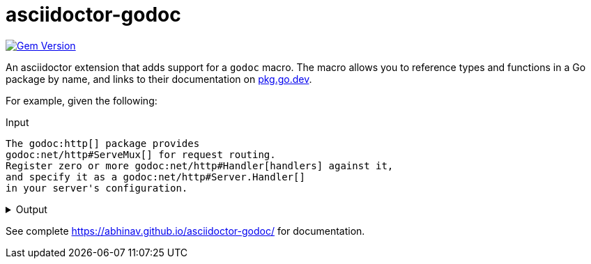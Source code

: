 = asciidoctor-godoc

image:https://badge.fury.io/rb/asciidoctor-godoc.svg["Gem Version", link="https://badge.fury.io/rb/asciidoctor-godoc"]

An asciidoctor extension that adds support for a `godoc` macro.
The macro allows you to reference types and functions in a Go package by name,
and links to their documentation on https://pkg.go.dev[pkg.go.dev].

For example, given the following:

.Input
[,asciidoctor]
----
The godoc:http[] package provides
godoc:net/http#ServeMux[] for request routing.
Register zero or more godoc:net/http#Handler[handlers] against it,
and specify it as a godoc:net/http#Server.Handler[]
in your server's configuration.
----

.Output
[%collapsible]
====
The {url-godoc}/http[http] package provides
{url-godoc}/net/http#ServeMux[`http.ServeMux`] for request routing.
Register zero or more {url-godoc}/net/http#Handler[handlers] against it,
and specify it as a {url-godoc}/net/http#Server.Handler[`Server.Handler`]
in your server's configuration.
====

See complete https://abhinav.github.io/asciidoctor-godoc/ for documentation.
